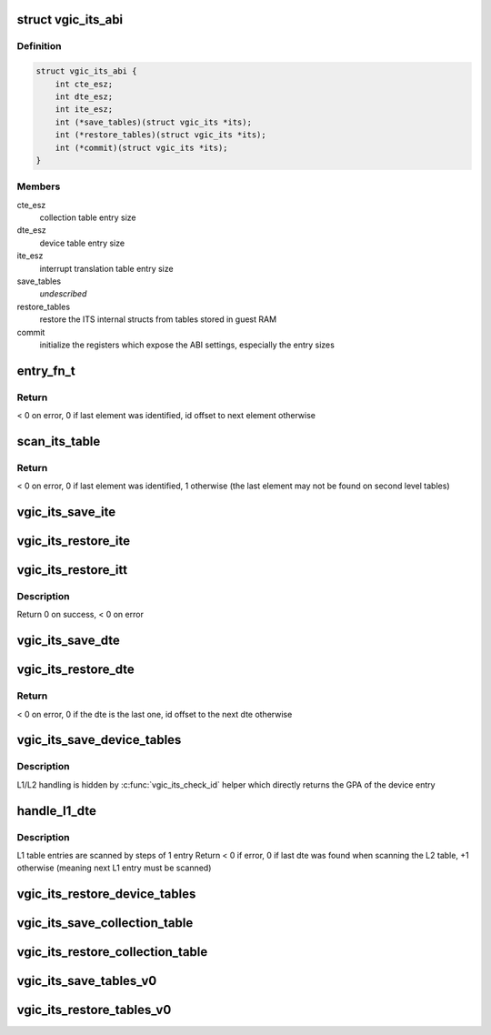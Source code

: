 .. -*- coding: utf-8; mode: rst -*-
.. src-file: virt/kvm/arm/vgic/vgic-its.c

.. _`vgic_its_abi`:

struct vgic_its_abi
===================

.. c:type:: struct vgic_its_abi

    ITS abi ops and settings

.. _`vgic_its_abi.definition`:

Definition
----------

.. code-block:: c

    struct vgic_its_abi {
        int cte_esz;
        int dte_esz;
        int ite_esz;
        int (*save_tables)(struct vgic_its *its);
        int (*restore_tables)(struct vgic_its *its);
        int (*commit)(struct vgic_its *its);
    }

.. _`vgic_its_abi.members`:

Members
-------

cte_esz
    collection table entry size

dte_esz
    device table entry size

ite_esz
    interrupt translation table entry size

save_tables
    *undescribed*

restore_tables
    restore the ITS internal structs from tables
    stored in guest RAM

commit
    initialize the registers which expose the ABI settings,
    especially the entry sizes

.. _`entry_fn_t`:

entry_fn_t
==========

.. c:function:: int entry_fn_t(struct vgic_its *its, u32 id, void *entry, void *opaque)

    Callback called on a table entry restore path

    :param struct vgic_its \*its:
        its handle

    :param u32 id:
        id of the entry

    :param void \*entry:
        pointer to the entry

    :param void \*opaque:
        pointer to an opaque data

.. _`entry_fn_t.return`:

Return
------

< 0 on error, 0 if last element was identified, id offset to next
element otherwise

.. _`scan_its_table`:

scan_its_table
==============

.. c:function:: int scan_its_table(struct vgic_its *its, gpa_t base, int size, int esz, int start_id, entry_fn_t fn, void *opaque)

    Scan a contiguous table in guest RAM and applies a function to each entry

    :param struct vgic_its \*its:
        its handle

    :param gpa_t base:
        base gpa of the table

    :param int size:
        size of the table in bytes

    :param int esz:
        entry size in bytes

    :param int start_id:
        the ID of the first entry in the table
        (non zero for 2d level tables)

    :param entry_fn_t fn:
        function to apply on each entry

    :param void \*opaque:
        *undescribed*

.. _`scan_its_table.return`:

Return
------

< 0 on error, 0 if last element was identified, 1 otherwise
(the last element may not be found on second level tables)

.. _`vgic_its_save_ite`:

vgic_its_save_ite
=================

.. c:function:: int vgic_its_save_ite(struct vgic_its *its, struct its_device *dev, struct its_ite *ite, gpa_t gpa, int ite_esz)

    Save an interrupt translation entry at \ ``gpa``\ 

    :param struct vgic_its \*its:
        *undescribed*

    :param struct its_device \*dev:
        *undescribed*

    :param struct its_ite \*ite:
        *undescribed*

    :param gpa_t gpa:
        *undescribed*

    :param int ite_esz:
        *undescribed*

.. _`vgic_its_restore_ite`:

vgic_its_restore_ite
====================

.. c:function:: int vgic_its_restore_ite(struct vgic_its *its, u32 event_id, void *ptr, void *opaque)

    restore an interrupt translation entry

    :param struct vgic_its \*its:
        *undescribed*

    :param u32 event_id:
        id used for indexing

    :param void \*ptr:
        pointer to the ITE entry

    :param void \*opaque:
        pointer to the its_device

.. _`vgic_its_restore_itt`:

vgic_its_restore_itt
====================

.. c:function:: int vgic_its_restore_itt(struct vgic_its *its, struct its_device *dev)

    restore the ITT of a device

    :param struct vgic_its \*its:
        its handle

    :param struct its_device \*dev:
        device handle

.. _`vgic_its_restore_itt.description`:

Description
-----------

Return 0 on success, < 0 on error

.. _`vgic_its_save_dte`:

vgic_its_save_dte
=================

.. c:function:: int vgic_its_save_dte(struct vgic_its *its, struct its_device *dev, gpa_t ptr, int dte_esz)

    Save a device table entry at a given GPA

    :param struct vgic_its \*its:
        ITS handle

    :param struct its_device \*dev:
        ITS device

    :param gpa_t ptr:
        GPA

    :param int dte_esz:
        *undescribed*

.. _`vgic_its_restore_dte`:

vgic_its_restore_dte
====================

.. c:function:: int vgic_its_restore_dte(struct vgic_its *its, u32 id, void *ptr, void *opaque)

    restore a device table entry

    :param struct vgic_its \*its:
        its handle

    :param u32 id:
        device id the DTE corresponds to

    :param void \*ptr:
        kernel VA where the 8 byte DTE is located

    :param void \*opaque:
        unused

.. _`vgic_its_restore_dte.return`:

Return
------

< 0 on error, 0 if the dte is the last one, id offset to the
next dte otherwise

.. _`vgic_its_save_device_tables`:

vgic_its_save_device_tables
===========================

.. c:function:: int vgic_its_save_device_tables(struct vgic_its *its)

    Save the device table and all ITT into guest RAM

    :param struct vgic_its \*its:
        *undescribed*

.. _`vgic_its_save_device_tables.description`:

Description
-----------

L1/L2 handling is hidden by \ :c:func:`vgic_its_check_id`\  helper which directly
returns the GPA of the device entry

.. _`handle_l1_dte`:

handle_l1_dte
=============

.. c:function:: int handle_l1_dte(struct vgic_its *its, u32 id, void *addr, void *opaque)

    callback used for L1 device table entries (2 stage case)

    :param struct vgic_its \*its:
        its handle

    :param u32 id:
        index of the entry in the L1 table

    :param void \*addr:
        kernel VA

    :param void \*opaque:
        unused

.. _`handle_l1_dte.description`:

Description
-----------

L1 table entries are scanned by steps of 1 entry
Return < 0 if error, 0 if last dte was found when scanning the L2
table, +1 otherwise (meaning next L1 entry must be scanned)

.. _`vgic_its_restore_device_tables`:

vgic_its_restore_device_tables
==============================

.. c:function:: int vgic_its_restore_device_tables(struct vgic_its *its)

    Restore the device table and all ITT from guest RAM to internal data structs

    :param struct vgic_its \*its:
        *undescribed*

.. _`vgic_its_save_collection_table`:

vgic_its_save_collection_table
==============================

.. c:function:: int vgic_its_save_collection_table(struct vgic_its *its)

    Save the collection table into guest RAM

    :param struct vgic_its \*its:
        *undescribed*

.. _`vgic_its_restore_collection_table`:

vgic_its_restore_collection_table
=================================

.. c:function:: int vgic_its_restore_collection_table(struct vgic_its *its)

    reads the collection table in guest memory and restores the ITS internal state. Requires the BASER registers to be restored before.

    :param struct vgic_its \*its:
        *undescribed*

.. _`vgic_its_save_tables_v0`:

vgic_its_save_tables_v0
=======================

.. c:function:: int vgic_its_save_tables_v0(struct vgic_its *its)

    Save the ITS tables into guest ARM according to v0 ABI

    :param struct vgic_its \*its:
        *undescribed*

.. _`vgic_its_restore_tables_v0`:

vgic_its_restore_tables_v0
==========================

.. c:function:: int vgic_its_restore_tables_v0(struct vgic_its *its)

    Restore the ITS tables from guest RAM to internal data structs according to V0 ABI

    :param struct vgic_its \*its:
        *undescribed*

.. This file was automatic generated / don't edit.

